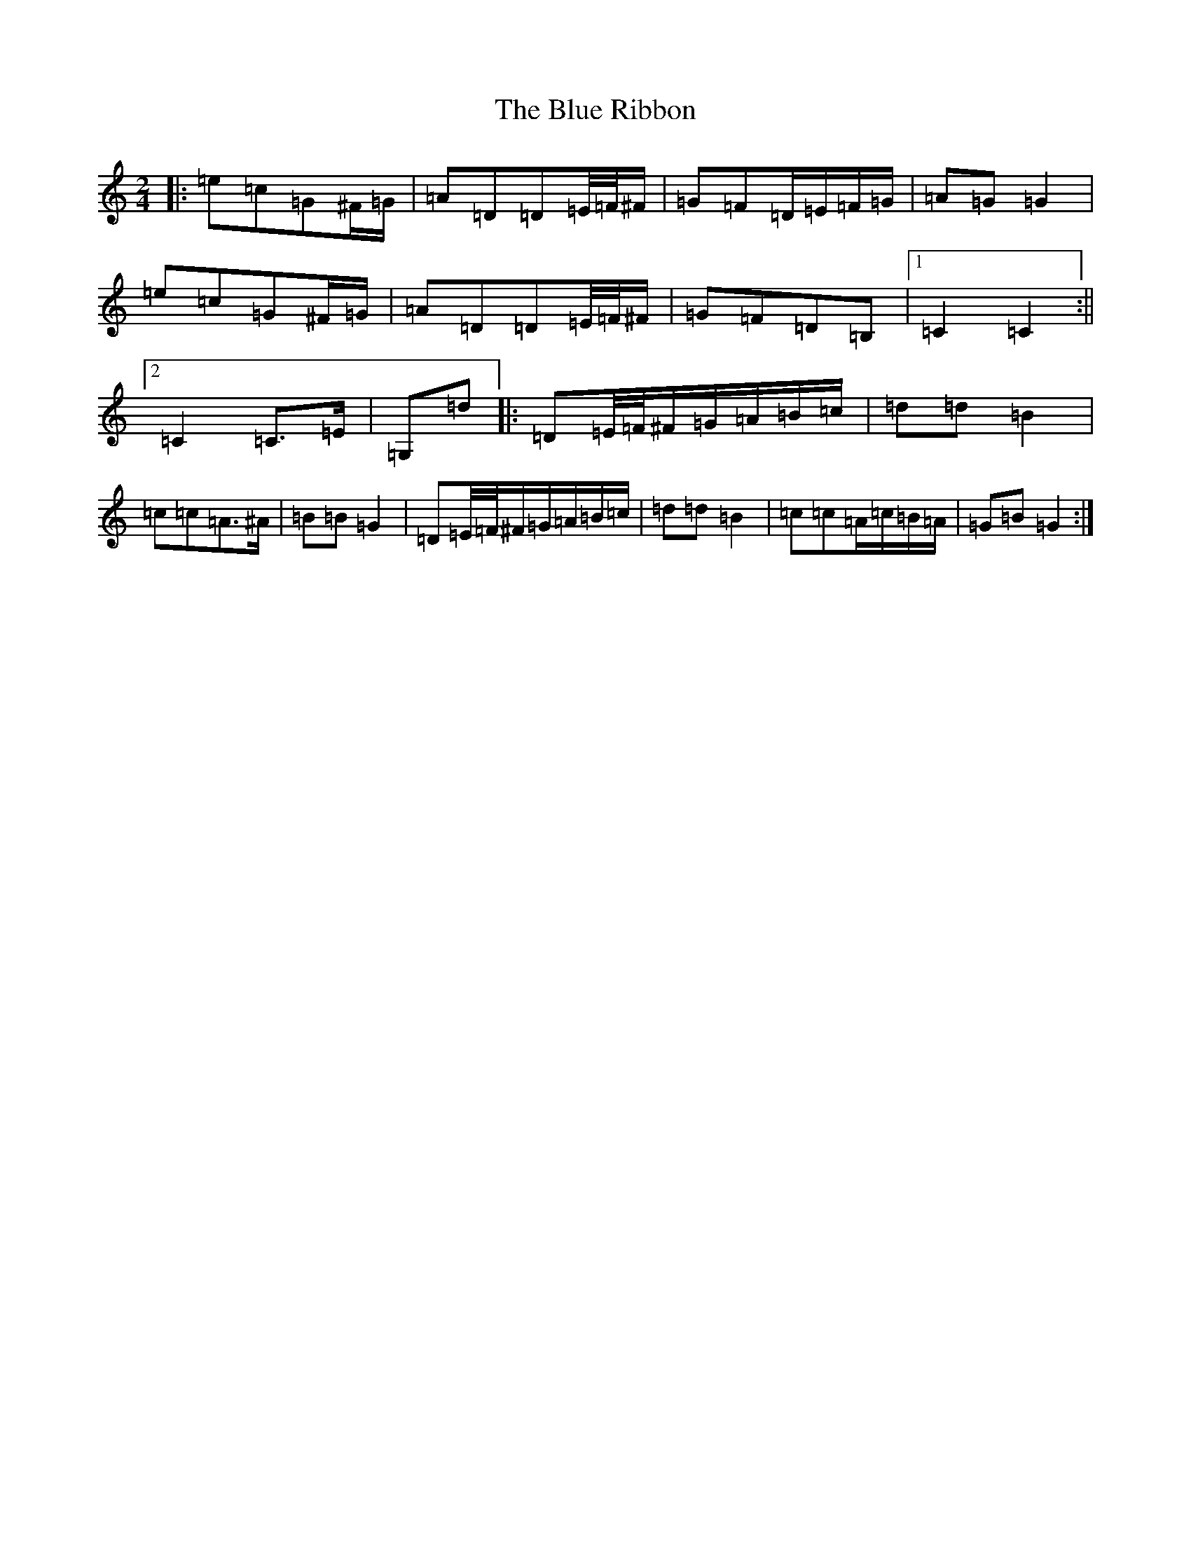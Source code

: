 X: 13693
T: Blue Ribbon, The
S: https://thesession.org/tunes/5535#setting24727
R: polka
M:2/4
L:1/8
K: C Major
|:=e=c=G^F/2=G/2|=A=D=D=E/4=F/4^F/2|=G=F=D/2=E/2=F/2=G/2|=A=G=G2|=e=c=G^F/2=G/2|=A=D=D=E/4=F/4^F/2|=G=F=D=B,|1=C2=C2:||2=C2=C>=E|=G,=d|:=D=E/4=F/4^F/2=G/2=A/2=B/2=c/2|=d=d=B2|=c=c=A>^A|=B=B=G2|=D=E/4=F/4^F/2=G/2=A/2=B/2=c/2|=d=d=B2|=c=c=A/2=c/2=B/2=A/2|=G=B=G2:|